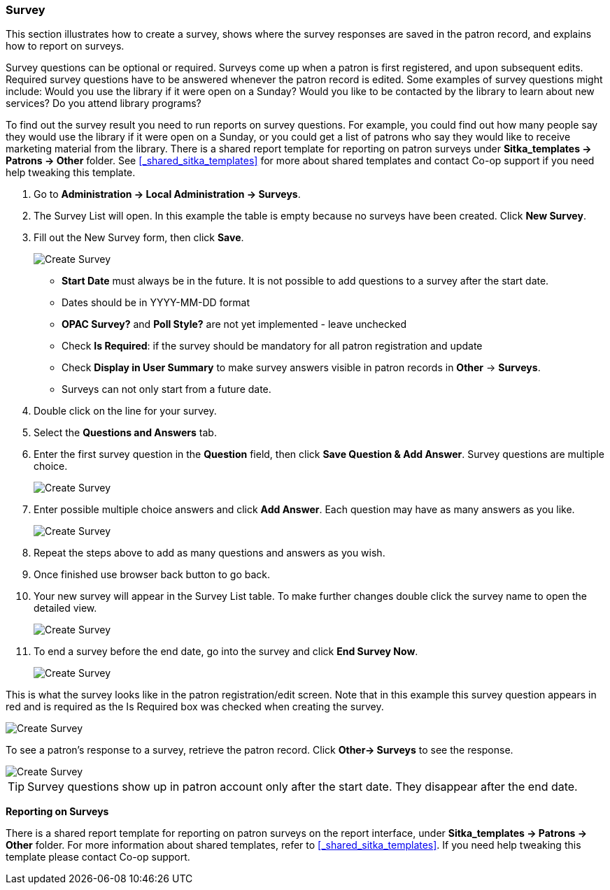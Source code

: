 Survey
~~~~~~

anchor:admin-survey[Survey]

This section illustrates how to create a survey, shows where the survey responses are saved in the patron record, and explains how to report on surveys.

Survey questions can be optional or required. Surveys come up when a patron is first registered, and upon subsequent edits. Required survey questions have to be answered whenever the patron record is edited. Some examples of survey questions might include: Would you use the library if it were open on a Sunday? Would you like to be contacted by the library to learn about new services? Do you attend library programs?

To find out the survey result you need to run reports on survey questions. For example, you could find out how many people say they would use the library if it were open on a Sunday, or you could get a list of patrons who say they would like to receive marketing material from the library. There is a shared report template for reporting on patron surveys under *Sitka_templates -> Patrons -> Other* folder. See xref:_shared_sitka_templates[] for more about shared templates and contact Co-op support if you need help tweaking this template.

. Go to *Administration -> Local Administration -> Surveys*.

. The Survey List will open. In this example the table is empty because no surveys have been created. 
Click *New Survey*.

. Fill out the New Survey form, then click *Save*.
+
image::images/admin/survey-1.png[scaledwidth="75%",alt="Create Survey"]
+
* *Start Date* must always be in the future. It is not possible to add questions to a survey after the start date.
* Dates should be in YYYY-MM-DD format
* *OPAC Survey?* and *Poll Style?* are not yet implemented - leave unchecked
* Check *Is Required*: if the survey should be mandatory for all patron registration and update
* Check *Display in User Summary* to make survey answers visible in patron records in *Other* -> *Surveys*.
* Surveys can not only start from a future date.
+
. Double click on the line for your survey.
. Select the *Questions and Answers* tab. 
. Enter the first survey question in the *Question* field, then click *Save Question & Add Answer*. 
Survey questions are multiple choice.
+
image::images/admin/survey-2.png[scaledwidth="75%",alt="Create Survey"]
+
. Enter possible multiple choice answers and click *Add Answer*. Each question may have as many answers as you like.
+
image::images/admin/survey-3.png[scaledwidth="75%",alt="Create Survey"]
+
. Repeat the steps above to add as many questions and answers as you wish. 
. Once finished use browser back button to go back.
. Your new survey will appear in the Survey List table. To make further changes double click the 
survey name to open the detailed view. 
+
image::images/admin/survey-4.png[scaledwidth="75%",alt="Create Survey"]
+
. To end a survey before the end date, go into the survey and click *End Survey Now*.
+
image::images/admin/survey-5.png[scaledwidth="75%",alt="Create Survey"]

This is what the survey looks like in the patron registration/edit screen. Note that in this example this survey question appears in red and is required as the Is Required box was checked when creating the survey.


image::images/admin/survey-5.png[scaledwidth="75%",alt="Create Survey"]

To see a patron's response to a survey, retrieve the patron record. Click *Other-> Surveys* to see the response.

image::images/admin/survey-6.png[scaledwidth="75%",alt="Create Survey"]

[TIP]
=====
Survey questions show up in patron account only after the start date. They disappear after the end date.
=====

*Reporting on Surveys*
(((admin, Survey result)))

There is a shared report template for reporting on patron surveys on the report interface, under *Sitka_templates -> Patrons -> Other* folder. For more information about shared templates, refer to xref:_shared_sitka_templates[]. If you need help tweaking this template please contact Co-op support.
